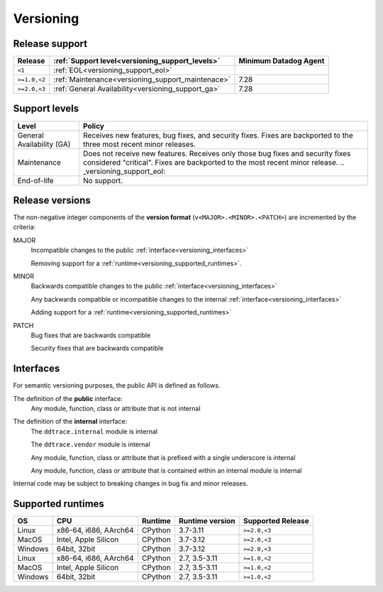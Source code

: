 .. _versioning:

**********
Versioning
**********

Release support
===============

.. list-table::
   :header-rows: 1

   * - Release
     - :ref:`Support level<versioning_support_levels>`
     - Minimum Datadog Agent
   * - ``<1``
     - :ref:`EOL<versioning_support_eol>`
     -
   * - ``>=1.0,<2``
     - :ref:`Maintenance<versioning_support_maintenace>`
     - 7.28
   * - ``>=2.0,<3``
     - :ref:`General Availability<versioning_support_ga>`
     - 7.28

.. _versioning_support_levels:

Support levels
==============

.. list-table::
   :header-rows: 1

   * - Level
     - Policy

       .. _versioning_support_ga:
   * - General Availability (GA)
     - Receives new features, bug fixes, and security fixes. Fixes are backported to the three most recent minor releases.

       .. _versioning_support_maintenace:
   * - Maintenance
     - Does not receive new features. Receives only those bug fixes and security fixes considered "critical". Fixes are backported to the most recent minor release.
       .. _versioning_support_eol:
   * - End-of-life
     - No support.

.. _versioning_release:

Release versions
================

The non-negative integer components of the **version format** (``v<MAJOR>.<MINOR>.<PATCH>``) are incremented by the criteria:

MAJOR
    Incompatible changes to the public :ref:`interface<versioning_interfaces>`

    Removing support for a :ref:`runtime<versioning_supported_runtimes>`.

MINOR
    Backwards compatible changes to the public :ref:`interface<versioning_interfaces>`

    Any backwards compatible or incompatible changes to the internal :ref:`interface<versioning_interfaces>`

    Adding support for a :ref:`runtime<versioning_supported_runtimes>`

PATCH
    Bug fixes that are backwards compatible

    Security fixes that are backwards compatible

.. _versioning_interfaces:

Interfaces
==========

For semantic versioning purposes, the public API is defined as follows.

The definition of the **public** interface:
    Any module, function, class or attribute that is not internal


The definition of the **internal** interface:
    The ``ddtrace.internal`` module is internal

    The ``ddtrace.vendor`` module is internal

    Any module, function, class or attribute that is prefixed with a single underscore is internal

    Any module, function, class or attribute that is contained within an internal module is internal

Internal code may be subject to breaking changes in bug fix and minor releases.

.. _versioning_supported_runtimes:

Supported runtimes
==================


.. list-table::
   :header-rows: 1

   * - OS
     - CPU
     - Runtime
     - Runtime version
     - Supported Release
   * - Linux
     - x86-64, i686, AArch64
     - CPython
     - 3.7-3.11
     - ``>=2.0,<3``
   * - MacOS
     - Intel, Apple Silicon
     - CPython
     - 3.7-3.12
     - ``>=2.0,<3``
   * - Windows
     - 64bit, 32bit
     - CPython
     - 3.7-3.12
     - ``>=2.0,<3``
   * - Linux
     - x86-64, i686, AArch64
     - CPython
     - 2.7, 3.5-3.11
     - ``>=1.0,<2``
   * - MacOS
     - Intel, Apple Silicon
     - CPython
     - 2.7, 3.5-3.11
     - ``>=1.0,<2``
   * - Windows
     - 64bit, 32bit
     - CPython
     - 2.7, 3.5-3.11
     - ``>=1.0,<2``
